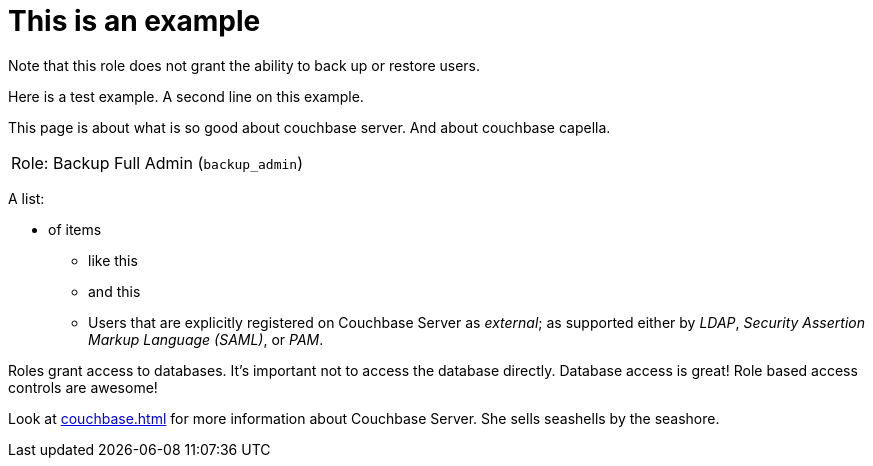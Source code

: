 # This is an example
:description: pass:q[Roles grant users access to one or more resources.]

Note that this role does not grant the ability to back up or restore users.

Here is a test example.
A second line on this example.

This page is about what is so good about couchbase server. And about couchbase capella.

[#table_backup_admin_role,cols="1,2,2,hrows=2"]
|===
5+^| Role: XDCR Admin (`replication_admin`)
3+^|  Role: Backup Full Admin (`backup_admin`)
|===

A list:

* of items
** like this
** and this
** Users that are explicitly registered on Couchbase Server as _external_; as supported either by _LDAP_, _Security Assertion Markup Language (SAML)_, or _PAM_.

Roles grant access to databases.
It's important not to access the database directly.
Database access is great!
Role based access controls are awesome!

Look at xref:couchbase.adoc[] for more information about Couchbase Server.
She sells seashells by the seashore.